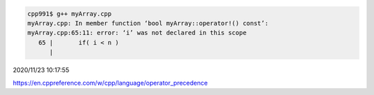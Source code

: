 
.. code:: sh

  cpp991$ g++ myArray.cpp 
  myArray.cpp: In member function ‘bool myArray::operator!() const’:
  myArray.cpp:65:11: error: ‘i’ was not declared in this scope
     65 |       if( i < n )
        |     


2020/11/23 10:17:55

https://en.cppreference.com/w/cpp/language/operator_precedence

